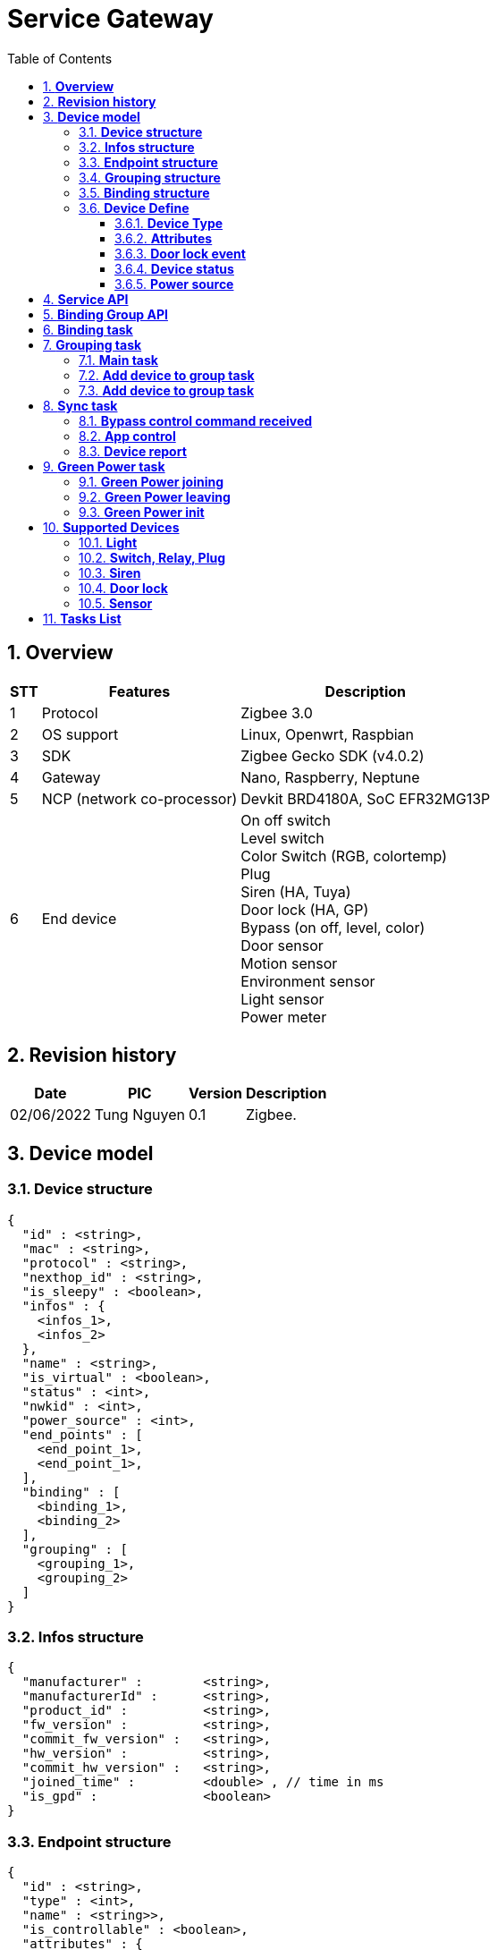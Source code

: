 :sectnumlevels: 5
:toclevels: 5
:sectnums:
:source-highlighter: coderay
:imagesdir: ../../assets/images

= *Service Gateway*
:toc: left

:Date:      02/06/2022
:pic:       Tung Nguyen
:version:   0.1

== *Overview*
[%autowidth.stretch]
[cols="1,1,3", options="header"]
|===
|*STT*
|*Features*
|*Description*

|{counter:feature}
|Protocol
|Zigbee 3.0

|{counter:feature}
|OS support
|Linux, Openwrt, Raspbian

|{counter:feature}
|SDK
|Zigbee Gecko SDK (v4.0.2)

|{counter:feature}
|Gateway
|Nano, Raspberry, Neptune

|{counter:feature}
|NCP (network co-processor)
|Devkit BRD4180A, SoC EFR32MG13P

|{counter:feature}
|End device
|
On off switch +
Level switch +
Color Switch (RGB, colortemp) +
Plug +
Siren (HA, Tuya) +
Door lock (HA, GP) +
Bypass (on off, level, color) +
Door sensor +
Motion sensor +
Environment sensor +
Light sensor +
Power meter

|===

== *Revision history*

[%autowidth.stretch]
[cols="1,1,1,3", options="header"]
|===
|*Date*
|*PIC*
|*Version*
|*Description*

|{Date}
|{pic}
|{version}
|Zigbee.

|===


== *Device model*


=== *Device structure*

[source,json]
----
{
  "id" : <string>,
  "mac" : <string>,
  "protocol" : <string>,
  "nexthop_id" : <string>,
  "is_sleepy" : <boolean>,
  "infos" : {
    <infos_1>,
    <infos_2>
  },
  "name" : <string>,
  "is_virtual" : <boolean>,
  "status" : <int>,
  "nwkid" : <int>,
  "power_source" : <int>,
  "end_points" : [
    <end_point_1>,
    <end_point_1>,
  ],
  "binding" : [
    <binding_1>,
    <binding_2>
  ],
  "grouping" : [
    <grouping_1>,
    <grouping_2>
  ]
}

----

=== *Infos structure*

[source,json]
----
{
  "manufacturer" :        <string>,
  "manufacturerId" :      <string>,
  "product_id" :          <string>,
  "fw_version" :          <string>,
  "commit_fw_version" :   <string>,
  "hw_version" :          <string>,
  "commit_hw_version" :   <string>,
  "joined_time" :         <double> , // time in ms
  "is_gpd" :              <boolean>
}
----

=== *Endpoint structure*

[source,json]
----
{
  "id" : <string>,
  "type" : <int>,
  "name" : <string>>,
  "is_controllable" : <boolean>,
  "attributes" : {
    <attribute_1>,
    <attribute_2>
  },
  "cluster_list" : {
    "in_clusterX" : <int>,
    "out_clusterY" : <int>,
    "profile_id" : <int>,
    "zib_device_id" : <int>
  },
  "settings" : [ 
    {
      "name": <string>,
      "value": <int>,
      "min": <int>,
      "max": <int>,
      "step": <int>
    }
  ],
  "user_pins" : [
    {
      "id":<string>,
      "pin":<string>
    }
  ],
  "binds" : [ 
    {
      "dest_device_id": <string>,
      "dest_ep_id":<string>
    }
  ],
  "groups" : [
    {
      "device_id": <string>,
      "ep_id": <string>
    }
  ]
}
----

=== *Grouping structure*

[source,json]
----
{
    "ep_id" : <string>,
    "multicast_id" : <int>,
    "group_id" : <string>
}
----


=== *Binding structure*

[source,json]
----
{
    "bind_count" : <int>,
    "bind_index" : <int>,
    "source" : {
      "eui" : <string>,
      "device_id" : <string>,
      "ep_id" : <string>
    },
    "cluster_id" : <int>,
    "is_group" : <boolean>,
    "multicast_id" : <int>,
    "dest" : {
      "eui" : <string>,
      "device_id" : <string>,
      "ep_id" : <string>,
    }
}
----

=== *Device Define*

==== *Device Type*
[%autowidth.stretch]
[cols="1,1,1,1,3", options="header"]
|===
|*Model*
|*Name*
|*ID*
|*Attribute mandatory*
|*Attribute Setting*

.6+|Be controlled
|on_off_switch
|1
|"on_off.value"
|"report_interval.xxx"

|level_switch
|2
|
"on_off.value" +
"level.value"
|"report_interval.xxx"

|color_switch
|3
|
"on_off.value" +
"color.xxx"
|
"color_mode.xxx" +
"color_temp_max_in_K.xxx" +
"color_temp_min_in_K.xxx" +
"report_interval.xxx"

|plug
|4
|"on_off.value"
|

|door_lock
|5
|
"door_lock.xxx" +
"battery.xxx" +
"notification.xxx" 
|

|siren
|6
|"on_off.xxx"
|
"alarm_style.xxx" +
"alarm_volume.xxx" +
"alarm_duration" 

|||||


.3+|Controller
|on_off_bypass
|101
|"bypass.on_off"
|

|level_bypass
|102
|
"bypass.on_off" +
"bypass.level"
|

|color_bypass
|103
|
"bypass.xxx" 
|

|||||

.12+|Sensor
|temperature
|201
|"temperature.xxx"
|"report_interval.xxx"

|humidity
|202
|"humidity.xxx"
|"report_interval.xxx"

|Illuminance
|203
|"illuminance.xxx"
|"report_interval.xxx"

|pm_25
|204
|"pm_25.xxx"
|"report_interval.xxx"

|smoke
|205
|"smoke.xxx"
|"report_interval.xxx"

|co
|206
|"co.xxx"
|"report_interval.xxx"

|co2
|207
|"co2.xxx"
|"report_interval.xxx"

|electric_report
|208
|
"power_consumption.xxx" +
"power.xxx"
|"report_interval.xxx"

|motion
|209
|"motion.xxx"
|"report_interval.xxx"

|door_sensor
|210
|"door_sensor.xxx"
|"report_interval.xxx"

|battery
|211
|"battery.xxx"
|

|environment_sensor
|212
|
"temperature.xxx" +
"humidity.xxx"
|"report_interval.xxx"


|===


==== *Attributes*

[%autowidth.stretch]
[cols="1,1,1,1,1,3", options="header"]
|===
|*STT*
|*Name*
|*Sub-Attribute*
|*Type*
|*Is controllable*
|*Description*

|{counter:attr}
|on_off
|value
|boolean
|true
|
true: on +
false: off

|{counter:attr}
|level
|value
|int
|true
|1-99 (%)

|{counter:attr}
.4+|color
|hue
|int
|true
|0-99 (%)

|{counter:attr}
|saturation
|int
|true
|0-99 (%)

|{counter:attr}
|color_temperature
|int
|true
|3000-6000 (kelvin)

|{counter:attr}
|level
|int
|true
|1-99 (%)

|{counter:attr}
.7+|door_lock
|locked
|boolean
|true
|
true: locked +
false: unlocked

|{counter:attr}
|event
|int
|false
|Reference "Door Lock event"

|{counter:attr}
|user_id
|int
|true
|

|{counter:attr}
|user_id_status
|int
|false
|
0 = available +
1 = occupied

|{counter:attr}
|pin_code
|string
|true
|Default: ""

|{counter:attr}
|max_user
|int
|false
|

|{counter:attr}
|Command
|int
|true
|command: +
CLEAR_ALL_PIN_CODE = 0x01, +
SET_PIN_CODE = 0x02, // need user_id, pin_code +
GET_PIN_CODE = 0x03, // need user_id +
CLEAR_PIN_CODE = 0x04 // need user_id +


|{counter:attr}
.3+|notification
|tamper
|int
|true
|
0 = okie +
1 = tamper_detected

|{counter:attr}
|issue
|int
|true
|
0 = okie, +
1 = RESET_TO_FACTORY_DEFAULTS +
2 = RF_MODULE_POWER_CYCLED +
3 = FORCED_DOOR_OPEN, (doorlock) +
4 = DOOR_AJAR, (doorlock) +
5 = COERCED, (doorlock) +

|{counter:attr}
|jam
|int
|true
|
0 = okie +
1 = jam_detected

|{counter:attr}
.5+|bypass
|on_off
|boolean
|false
|
true: on +
false: off

|{counter:attr}
|level
|int
|false
|1-99 (%)

|{counter:attr}
|hue
|int
|false
|0-99 (%)

|{counter:attr}
|saturation
|int
|false
|0-99 (%)

|{counter:attr}
|color_temperature
|int
|false
|3000-6000 (Kelvin)

|{counter:attr}
|motion
|value
|int
|false
|
0 = idle +
1 = motion_detected


|{counter:attr}
|door_sensor
|value
|int
|false
|
0 = closed +
1 = opened

|{counter:attr}
|smoke
|value
|int
|false
|
0 = okie +
1 = smoke detected

|{counter:attr}
|ac_status
|value
|int
|false
|
0 = AC unplugged +
1 = AC plugged in


|{counter:attr}
.5+|battery
|status
|int
|false
|
0 = okie +
1 = out of battery

|{counter:attr}
|percent
|int
|false
|0-100 (%)

|{counter:attr}
|percent_threshold
|int
|false
|

|{counter:attr}
|voltage
|int
|false
|unit: 100mV, Example: 11 -> 1100mV

|{counter:attr}
|voltage_threshold
|int
|false
|

|{counter:attr}
.2+|temperature
|value
|float
|false
|

|{counter:attr}
|unit
|string
|false
|CEL, FAHR (Celsius, Fahrenheit)

|{counter:attr}
.2+|humidity
|value
|float
|false
|

|{counter:attr}
|unit
|string
|false
|CENT, ABS (Percentage, g/m3)

|{counter:attr}
.2+|illuminance
|value
|float
|false
|

|{counter:attr}
|unit
|string
|false
|CENT, LX (Percentage, Lux)


|{counter:attr}
.2+|pm_25
|value
|float
|false
|

|{counter:attr}
|unit
|string
|false
|


|{counter:attr}
.2+|co
|value
|float
|false
|

|{counter:attr}
|unit
|string
|false
|


|{counter:attr}
.2+|co2
|value
|float
|false
|

|{counter:attr}
|unit
|string
|false
|


|{counter:attr}
.2+|power_consumption
|value
|float
|false
|

|{counter:attr}
|unit
|string
|false
|


|{counter:attr}
.2+|power
|value
|float
|false
|

|{counter:attr}
|unit
|string
|false
|


|{counter:attr}
.2+|voltage
|value
|float
|false
|

|{counter:attr}
|unit
|string
|false
|


|{counter:attr}
.2+|current
|value
|float
|false
|

|{counter:attr}
|unit
|string
|false
|

|===

==== *Door lock event*

[%autowidth.stretch]
[cols="1,1,3", options="header"]
|===
| *LOCK_EVT_XXX*         | *Value*  | *Description*
| LOCK_EVT_MANUAL_LCK	        |1	|   Manual lock operation
|LOCK_EVT_MANUAL_ULCK	        |2	|   Manual unlock operation
|LOCK_EVT_RF_LCK	            |3	|   RF lock operation
|LOCK_EVT_RF_ULCK	            |4	|   RF unlock operation
|LOCK_EVT_KEYPAD_LCK	        |5	|   Keypad lock operation with user identifier info
|LOCK_EVT_KEYPAD_ULCK	        |6	|   Keypad unlock operation with user identifier info
|LOCK_EVT_MANUAL_NOT_FUL_LCK	|7	|   Manual not fully locked operation
|LOCK_EVT_RF_NOT_FUL_LCK	    |8	|   RF not fully locked operation
|LOCK_EVT_AUTO_LCK	            |9	|   Auto lock locked operation
|LOCK_EVT_AUTO_NOT_FUL_OPER	    |10|	Auto lock not fully operation
|LOCK_EVT_ALL_CODE_DEL	        |11|	All user codes deleted
|LOCK_EVT_1_CODE_DEL	        |12|	Single user code deleted
|LOCK_EVT_CODE_ADDED	        |13|	New user code added
|LOCK_EVT_CODE_DUP	            |14|	New user code not added due to duplicate code
|LOCK_EVT_KEYPAD_DISABLED	    |15|	Keypad temporary disabled
|LOCK_EVT_KEYPAD_BUSY	        |16|	Keypad busy
|LOCK_EVT_NEW_PROG_CODE	        |17|	New program code entered - unique code for lock configuration
|LOCK_EVT_USR_CODE_LIMIT	    |18|	Manually enter user access code exceeds code limit
|LOCK_EVT_RF_ULCK_INVLD_CODE	|19|	Unlock by RF with invalid user code
|LOCK_EVT_RF_LCK_INVLD_CODE	    |20|	Locked by RF with invalid user code
|LOCK_EVT_BIOMETRIC_LCK	        |101|	Zigbee Add: lock by fingerprint
|LOCK_EVT_BIOMETRIC_ULCK	    |102|	Zigbee Add : unlock by fingerprint
|===


==== *Device status*

[source,c]
----
typedef enum 
{
    STATUS_ALIVE = 0, /* JOINING SUCCESS */
    STATUS_DOWN = BIT(0), /* = 1*/
    STATUS_IS_UPDATING_OTA = BIT(1),
    STATUS_IS_JOINING = BIT(2), /* MEAN REQUEST ACTIVE ENDPOINT */
    STATUS_IS_WAITING_ACTIVE_ENDPOINT_RESPONSE = BIT(3), 
    STATUS_IS_REQUEST_SIMPLE_DESCRIPTION = BIT(4),
    STATUS_IS_WAITING_SIMPLE_DESCRIPTION_RESPONSE = BIT(5),
    STATUS_IS_REQUEST_NODE_DESCRIPTION = BIT(6),
    STATUS_IS_WAITING_NODE_DESCRIPTION_RESPONSE = BIT(7),
    STATUS_IS_NEED_EUI64 = BIT(8),
    STATUS_IS_GET_EUI64 = BIT(9),

    STATUS_IS_NEED_LEAVING = BIT(10),
    STATUS_IS_REQUESTING_DEVICE_ID = BIT(11),
    STATUS_IS_NEED_HEALTH_CHECK = BIT(12),
    STATUS_IS_PENDING_JOINING = BIT(13),
} src_device_status_e;
----

==== *Power source*

[source,c]
----
typedef enum 
{
    POWER_SOURCE_AC = 0, /* default */
    POWER_SOURCE_BATTERRY = 1,
} src_power_source_e;
----

== *Service API*

Reference in Software Documents -> Thing Service -> Hub Service -> Device API +
"4. Thing Service - Hub Service interface"

== *Binding Group API*

Reference in Software Documents -> 

== *Binding task*

image::gateway/bind_task.svg[]
[.text-center]
Figure {counter:figure}. Binding task.


== *Grouping task*
=== *Main task*
image::gateway/group_task.svg[]
[.text-center]
Figure {counter:figure}. Grouping task.

=== *Add device to group task*
image::gateway/Add_device_to_group.svg[align="center",260]
[.text-center]
Figure {counter:figure}. Add device to Group task.

=== *Add device to group task*
image::gateway/remove_device_in_group.svg[align="center",260]
[.text-center]
Figure {counter:figure}. Remove device in Group task.

== *Sync task*
=== *Bypass control command received*
image::gateway/SYNC_1.svg[align="center",640]
[.text-center]
Figure {counter:figure}. Sync task when received bypass control.

=== *App control*
image::gateway/SYNC_2.svg[align="center",420]
[.text-center]
Figure {counter:figure}. Sync task when received Home App control.

=== *Device report*
image::gateway/SYNC_3.svg[align="center",420]
[.text-center]
Figure {counter:figure}. Sync task when received device report.

== *Green Power task*
=== *Green Power joining*

image::gateway/GP_JOIN.svg[align="center",640]
[.text-center]
Figure {counter:figure}. Green Power event: GW and Device commission.

=== *Green Power leaving*

image::gateway/GP_LEAVE.svg[align="center",420]
[.text-center]
Figure {counter:figure}. Green Power event: Device decommission.

=== *Green Power init*

image::gateway/GP_INIT.svg[align="center",360]
[.text-center]
Figure {counter:figure}. Green Power Init after service started.

== *Supported Devices*
=== *Light*
- Philip HUE

=== *Switch, Relay, Plug*
- Xiaomi: Switch, Relay, Plug.

=== *Siren*
- Climax siren

- Xiaomi siren (Tuya)

=== *Door lock*
- Yale

=== *Sensor*
- Door sensor (NIT - Green power)

- Climax: Light sensor, door sensor, Power meter.

- Xiaomi: Environment sensor, Door sensor, Smoke sensor.



== *Tasks List*

[%interactive]

* [x] Implemnt Basic gateway service.
* [x] Support binding, grouping.
* [x] Works with Green power profile.
* [x] Works with End device, Home App (TS), WebUI.
* [ ] Mesh test.
* [ ] Green Power: Need test with full mesh and GP Proxy devices.
* [ ] Test long term.
* [ ] Security NCP.
* [ ] Implement bootloader NCP.
* [ ] Support Backup, Restore, Replace.
* [ ] Support OTA (need research more).
* [ ] Support Fragmentation (IRC Device).
* [ ] Health check.
* [ ] Logging.
* [ ] Network Topology.
